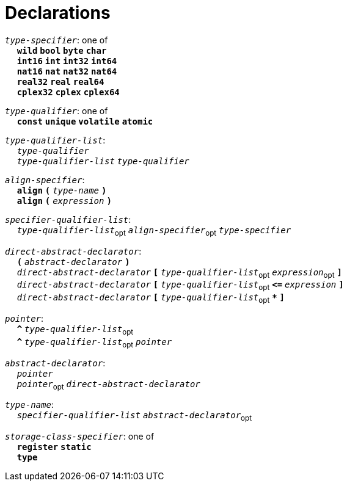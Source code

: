 = Declarations

++++
<link rel="stylesheet" href="../style.css" type="text/css">
++++

:tab: &nbsp;&nbsp;&nbsp;&nbsp;
:hardbreaks-option:

:star: *
:under: _

`_type-specifier_`: one of
{tab} `*wild*` `*bool*` `*byte*`  `*char*`
{tab} `*int16*` `*int*` `*int32*` `*int64*`
{tab} `*nat16*` `*nat*` `*nat32*` `*nat64*`
{tab} `*real32*` `*real*` `*real64*`
{tab} `*cplex32*` `*cplex*` `*cplex64*`

`_type-qualifier_`: one of
{tab} `*const*` `*unique*` `*volatile*` `*atomic*`

`_type-qualifier-list_`:
{tab} `_type-qualifier_`
{tab} `_type-qualifier-list_` `_type-qualifier_`

`_align-specifier_`:
{tab} `*align*` `*(*` `_type-name_` `*)*`
{tab} `*align*` `*(*` `_expression_` `*)*`

`_specifier-qualifier-list_`:
{tab} `_type-qualifier-list_`~opt~ `_align-specifier_`~opt~ `_type-specifier_`

`_direct-abstract-declarator_`:
{tab} `*(*` `_abstract-declarator_` `*)*`
{tab} `_direct-abstract-declarator_` `*[*` `_type-qualifier-list_`~opt~ `_expression_`~opt~ `*]*`
{tab} `_direct-abstract-declarator_` `*[*` `_type-qualifier-list_`~opt~  `*\<=*` `_expression_` `*]*`
{tab} `_direct-abstract-declarator_` `*[*` `_type-qualifier-list_`~opt~ `*{star}*` `*]*`

`_pointer_`:
{tab} `*^*` `_type-qualifier-list_`~opt~
{tab} `*^*` `_type-qualifier-list_`~opt~ `_pointer_`

`_abstract-declarator_`:
{tab} `_pointer_`
{tab} `_pointer_`~opt~ `_direct-abstract-declarator_`

`_type-name_`:
{tab} `_specifier-qualifier-list_` `_abstract-declarator_`~opt~

`_storage-class-specifier_`: one of
{tab} `*register*` `*static*`
{tab} `*type*`

// Continue
